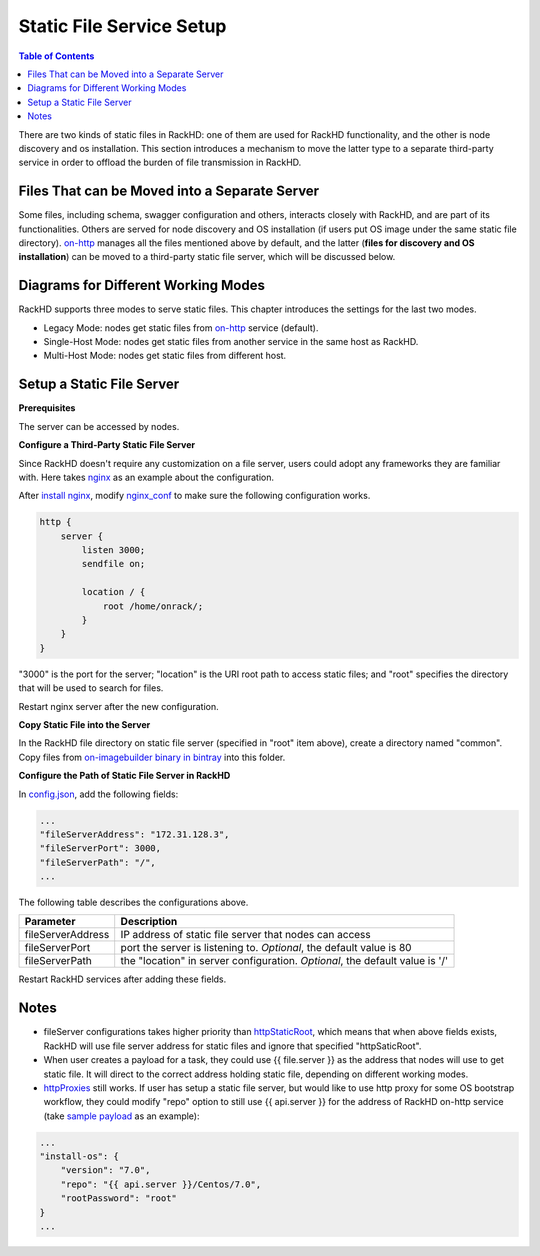 .. _static-file-server-label:

Static File Service Setup
=============================

.. contents:: Table of Contents

There are two kinds of static files in RackHD: one of them are used for RackHD functionality, and the other
is node discovery and os installation. This section introduces a mechanism to move the latter type to a
separate third-party service in order to offload the burden of file transmission in RackHD.

Files That can be Moved into a Separate Server
----------------------------------------------
Some files, including schema, swagger configuration and others, interacts closely with RackHD, and are part of
its functionalities. Others are served for node discovery and OS installation (if users put OS image under the
same static file directory).  `on-http`_ manages all the files mentioned above by default, and the latter
(**files for discovery and OS installation**) can be moved to a third-party static file server, which will be
discussed below.

.. _on-http: https://github.com/RackHD/on-http

Diagrams for Different Working Modes
------------------------------------
RackHD supports three modes to serve static files. This chapter introduces the settings for the last two modes.

- Legacy Mode: nodes get static files from `on-http`_ service (default).
- Single-Host Mode: nodes get static files from another service in the same host as RackHD.
- Multi-Host Mode: nodes get static files from different host.

.. image:: ../_static/static_server_mode.png
    :height: 250
    :align: center

Setup a Static File Server
-----------------------------

**Prerequisites**

The server can be accessed by nodes.

**Configure a Third-Party Static File Server**

Since RackHD doesn't require any customization on a file server, users could adopt any frameworks they are
familiar with. Here takes `nginx`_ as an example about the configuration.

After `install nginx`_, modify `nginx_conf`_ to make sure the following configuration works.

.. code-block:: shell

    http {
        server {
            listen 3000;
            sendfile on;

            location / {
                root /home/onrack/;
            }
        }
    }

"3000" is the port for the server; "location" is the URI root path to access static files; and "root" specifies
the directory that will be used to search for files.

Restart nginx server after the new configuration.

.. _nginx: https://www.nginx.com/
.. _install nginx: https://www.nginx.com/resources/wiki/start/topics/tutorials/install/
.. _nginx_conf: https://www.nginx.com/resources/wiki/start/topics/examples/full/

**Copy Static File into the Server**

In the RackHD file directory on static file server (specified in "root" item above), create
a directory named "common".
Copy files from `on-imagebuilder binary in bintray`_ into this folder.

.. _on-imagebuilder binary in bintray: https://bintray.com/rackhd/binary/on-imagebuilder#files/builds

**Configure the Path of Static File Server in RackHD**

In `config.json`_, add the following fields:

.. code-block:: shell

    ...
    "fileServerAddress": "172.31.128.3",
    "fileServerPort": 3000,
    "fileServerPath": "/",
    ...

The following table describes the configurations above.

+--------------------+---------------------------------------------------------+
| Parameter          | Description                                             |
+====================+=========================================================+
| fileServerAddress  | IP address of static file server that nodes can access  |
+--------------------+---------------------------------------------------------+
| fileServerPort     | port the server is listening to.                        |
|                    | *Optional*, the default value is 80                     |
+--------------------+---------------------------------------------------------+
| fileServerPath     | the "location" in server configuration.                 |
|                    | *Optional*, the default value is '/'                    |
+--------------------+---------------------------------------------------------+


Restart RackHD services after adding these fields.

.. _config.json: https://github.com/RackHD/RackHD/blob/master/packer/ansible/roles/monorail/files/config.json

Notes
-----------------------------
- fileServer configurations takes higher priority than `httpStaticRoot`_, which means that when above fields exists, RackHD will use file server address for static files and ignore that specified "httpSaticRoot".
- When user creates a payload for a task, they could use {{ file.server }} as the address that nodes will use to get static file. It will direct to the correct address holding static file, depending on different working modes.
- `httpProxies`_ still works. If user has setup a static file server, but would like to use http proxy for some OS bootstrap workflow, they could modify "repo" option to still use {{ api.server }} for the address of RackHD on-http service (take `sample payload`_ as an example):

.. code::

    ...
    "install-os": {
        "version": "7.0",
        "repo": "{{ api.server }}/Centos/7.0",
        "rootPassword": "root"
    }
    ...

.. _httpProxies: http://rackhd.readthedocs.io/en/latest/rackhd/configuration.html?highlight=httpProxies
.. _httpStaticRoot: http://rackhd.readthedocs.io/en/latest/rackhd/configuration.html?highlight=httpStaticRoot
.. _sample payload: https://github.com/RackHD/RackHD/blob/master/example/samples/centos_iso_boot.json#L9
